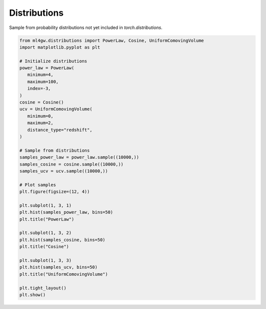 Distributions
================

Sample from probability distributions not yet included in `torch.distributions`.

.. code-block:: python

   from ml4gw.distributions import PowerLaw, Cosine, UniformComovingVolume
   import matplotlib.pyplot as plt

   # Initialize distributions
   power_law = PowerLaw(
      minimum=4,
      maximum=100,
      index=-3,
   )
   cosine = Cosine()
   ucv = UniformComovingVolume(
      minimum=0,
      maximum=2,
      distance_type="redshift",
   )

   # Sample from distributions
   samples_power_law = power_law.sample((10000,))
   samples_cosine = cosine.sample((10000,))
   samples_ucv = ucv.sample((10000,))

   # Plot samples
   plt.figure(figsize=(12, 4))

   plt.subplot(1, 3, 1)
   plt.hist(samples_power_law, bins=50)
   plt.title("PowerLaw")

   plt.subplot(1, 3, 2)
   plt.hist(samples_cosine, bins=50)
   plt.title("Cosine")

   plt.subplot(1, 3, 3)
   plt.hist(samples_ucv, bins=50)
   plt.title("UniformComovingVolume")

   plt.tight_layout()
   plt.show()

.. image:: ../images/distribution_samples.png
   :alt: Histograms of samples from the distributions
   :width: 600px
   :align: center
